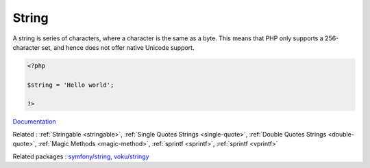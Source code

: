 .. _string:

String
------

A string is series of characters, where a character is the same as a byte. This means that PHP only supports a 256-character set, and hence does not offer native Unicode support. 

.. code-block:: php
   
   <?php
   
   $string = 'Hello world';
   
   ?>


`Documentation <https://www.php.net/manual/en/language.types.string.php>`__

Related : :ref:`Stringable <stringable>`, :ref:`Single Quotes Strings <single-quote>`, :ref:`Double Quotes Strings <double-quote>`, :ref:`Magic Methods <magic-method>`, :ref:`sprintf <sprintf>`, :ref:`sprintf <vprintf>`

Related packages : `symfony/string <https://packagist.org/packages/symfony/string>`_, `voku/stringy <https://packagist.org/packages/voku/stringy>`_
